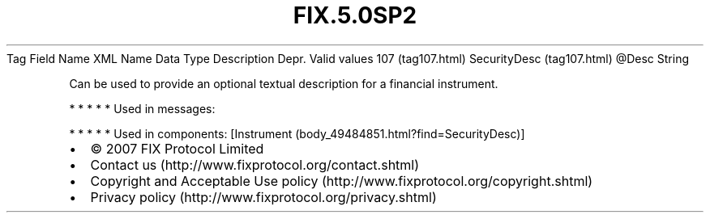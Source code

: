 .TH FIX.5.0SP2 "" "" "Tag #107"
Tag
Field Name
XML Name
Data Type
Description
Depr.
Valid values
107 (tag107.html)
SecurityDesc (tag107.html)
\@Desc
String
.PP
Can be used to provide an optional textual description for a
financial instrument.
.PP
   *   *   *   *   *
Used in messages:
.PP
   *   *   *   *   *
Used in components:
[Instrument (body_49484851.html?find=SecurityDesc)]

.PD 0
.P
.PD

.PP
.PP
.IP \[bu] 2
© 2007 FIX Protocol Limited
.IP \[bu] 2
Contact us (http://www.fixprotocol.org/contact.shtml)
.IP \[bu] 2
Copyright and Acceptable Use policy (http://www.fixprotocol.org/copyright.shtml)
.IP \[bu] 2
Privacy policy (http://www.fixprotocol.org/privacy.shtml)
